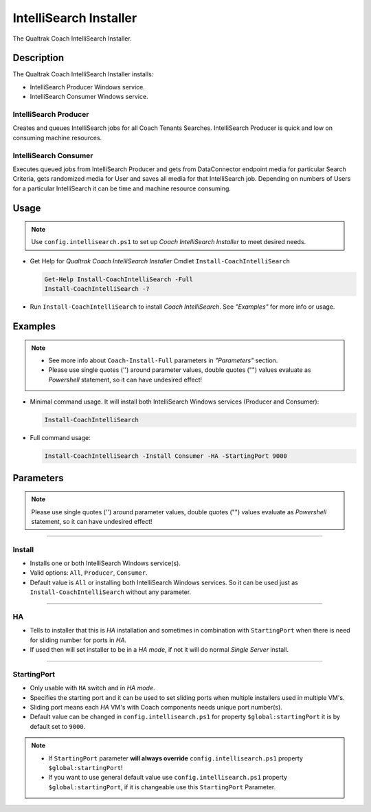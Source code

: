 IntelliSearch Installer
=======================

The Qualtrak Coach IntelliSearch Installer.

Description
-----------

The Qualtrak Coach IntelliSearch Installer installs:

- IntelliSearch Producer Windows service.
- IntelliSearch Consumer Windows service.

IntelliSearch Producer
......................

Creates and queues IntelliSearch jobs for all Coach Tenants Searches.
IntelliSearch Producer is quick and low on consuming machine resources.

IntelliSearch Consumer
......................

Executes queued jobs from IntelliSearch Producer and gets from DataConnector endpoint media for particular Search Criteria, gets randomized media for User and saves all media for that IntelliSearch job.
Depending on numbers of Users for a particular IntelliSearch it can be time and machine resource consuming.

Usage
-----

.. note::
  Use ``config.intellisearch.ps1`` to set up *Coach IntelliSearch Installer* to meet desired needs.


- Get Help for *Qualtrak Coach IntelliSearch Installer* Cmdlet ``Install-CoachIntelliSearch``

  .. code-block:: powershell

  		Get-Help Install-CoachIntelliSearch -Full
  		Install-CoachIntelliSearch -?

* Run ``Install-CoachIntelliSearch`` to install *Coach IntelliSearch*. See *"Examples"* for more info or usage.

Examples
--------

.. note::
    - See more info about ``Coach-Install-Full`` parameters in *"Parameters"* section.
    - Please use single quotes ('') around parameter values, double quotes ("") values evaluate as *Powershell* statement, so it can have undesired effect!

- Minimal command usage. It will install both IntelliSearch Windows services (Producer and Consumer):

  .. code-block:: powershell

  	Install-CoachIntelliSearch

- Full command usage:

  .. code-block:: powershell

    Install-CoachIntelliSearch -Install Consumer -HA -StartingPort 9000


Parameters
----------

.. note::
  Please use single quotes ('') around parameter values, double quotes ("") values evaluate as *Powershell* statement, so it can have undesired effect!

-------

Install
.......

- Installs one or both IntelliSearch Windows service(s).
- Valid options: ``All``, ``Producer``, ``Consumer``.
- Default value is ``All`` or installing both IntelliSearch Windows services. So it can be used just as ``Install-CoachIntelliSearch`` without any parameter.


-------

HA
..

- Tells to installer that this is *HA* installation and sometimes in combination with ``StartingPort`` when there is need for sliding number for ports in *HA*.
- If used then will set installer to be in a *HA mode*, if not it will do normal *Single Server* install.

-------

StartingPort
............

- Only usable with ``HA`` switch and in *HA mode*.
- Specifies the starting port and it can be used to set sliding ports when multiple installers used in multiple VM's.
- Sliding port means each *HA* VM's with Coach components needs unique port number(s).
- Default value can be changed in ``config.intellisearch.ps1`` for property ``$global:startingPort`` it is by default set to ``9000``.

.. note::

  - If ``StartingPort`` parameter **will always override** ``config.intellisearch.ps1`` property ``$global:startingPort``!
  - If you want to use general default value use ``config.intellisearch.ps1`` property ``$global:startingPort``, if it is changeable use this ``StartingPort`` Parameter.
